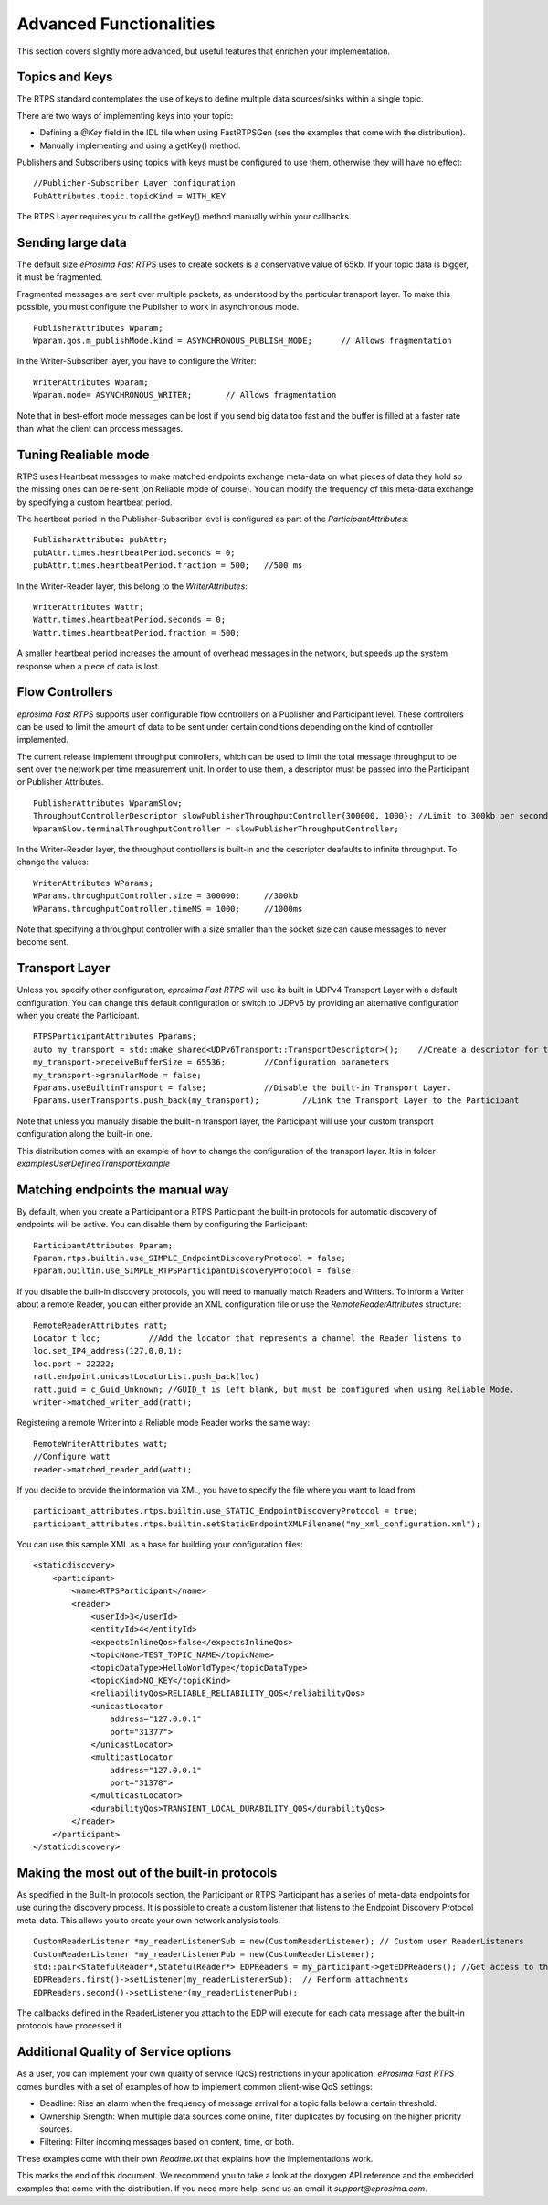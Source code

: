 Advanced Functionalities
========================


This section covers slightly more advanced, but useful features that enrichen your implementation.


Topics and Keys
---------------

The RTPS standard contemplates the use of keys to define multiple data sources/sinks within a single topic.

There are two ways of implementing keys into your topic:

* Defining a `@Key` field in the IDL file when using FastRTPSGen (see the examples that come with the distribution).
* Manually implementing and using a getKey() method.

Publishers and Subscribers using topics with keys must be configured to use them, otherwise they will have no effect: ::

        //Publicher-Subscriber Layer configuration
        PubAttributes.topic.topicKind = WITH_KEY

	
The RTPS Layer requires you to call the getKey() method manually within your callbacks.

Sending large data
------------------

The default size *eProsima Fast RTPS* uses to create sockets is a conservative value of 65kb. If your topic data is bigger, it must be fragmented.

Fragmented messages are sent over multiple packets, as understood by the particular transport layer. To make this possible, you must configure the Publisher to work in asynchronous mode. ::

        PublisherAttributes Wparam;
        Wparam.qos.m_publishMode.kind = ASYNCHRONOUS_PUBLISH_MODE;	// Allows fragmentation

In the Writer-Subscriber layer, you have to configure the Writer: ::

        WriterAttributes Wparam;
        Wparam.mode= ASYNCHRONOUS_WRITER;	// Allows fragmentation
	
Note that in best-effort mode messages can be lost if you send big data too fast and the buffer is filled at a faster rate than what the client can process messages.

Tuning Realiable mode
---------------------

RTPS uses Heartbeat messages to make matched endpoints exchange meta-data on what pieces of data they hold so the missing ones can be re-sent (on Reliable mode of course).
You can modify the frequency of this meta-data exchange by specifying a custom heartbeat period.

The heartbeat period in the Publisher-Subscriber level is configured as part of the `ParticipantAttributes`: ::

        PublisherAttributes pubAttr;
        pubAttr.times.heartbeatPeriod.seconds = 0;
        pubAttr.times.heartbeatPeriod.fraction = 500;	//500 ms
	
In the Writer-Reader layer, this belong to the `WriterAttributes`: ::

        WriterAttributes Wattr;
        Wattr.times.heartbeatPeriod.seconds = 0;
        Wattr.times.heartbeatPeriod.fraction = 500;
	
A smaller heartbeat period increases the amount of overhead messages in the network, but speeds up the system response when a piece of data
is lost.

Flow Controllers
----------------

*eprosima Fast RTPS* supports user configurable flow controllers on a Publisher and Participant level. These
controllers can be used to limit the amount of data to be sent under certain conditions depending on the
kind of controller implemented.

The current release implement throughput controllers, which can be used to limit the total message throughput to be sent
over the network per time measurement unit. In order to use them, a descriptor must be passed into the Participant or Publisher Attributes. ::

        PublisherAttributes WparamSlow;
        ThroughputControllerDescriptor slowPublisherThroughputController{300000, 1000};	//Limit to 300kb per second
        WparamSlow.terminalThroughputController = slowPublisherThroughputController;

In the Writer-Reader layer, the throughput controllers is built-in and the descriptor deafaults to infinite throughput. To change the values: ::

        WriterAttributes WParams;
        WParams.throughputController.size = 300000;	//300kb
        WParams.throughputController.timeMS = 1000;	//1000ms
	
Note that specifying a throughput controller with a size smaller than the socket size can cause messages to never become sent.

Transport Layer
---------------

Unless you specify other configuration, *eprosima Fast RTPS* will use its built in UDPv4 Transport Layer with a default configuration. You can change this default configuration or switch to UDPv6 
by providing an alternative configuration when you create the Participant. ::

        RTPSParticipantAttributes Pparams;
        auto my_transport = std::make_shared<UDPv6Transport::TransportDescriptor>();	//Create a descriptor for the new transport
        my_transport->receiveBufferSize = 65536;	//Configuration parameters
        my_transport->granularMode = false;
        Pparams.useBuiltinTransport = false;		//Disable the built-in Transport Layer.
        Pparams.userTransports.push_back(my_transport);		//Link the Transport Layer to the Participant

Note that unless you manualy disable the built-in transport layer, the Participant will use your custom transport configuration along the built-in one.
	
This distribution comes with an example of how to change the configuration of the transport layer. It is in folder `examples\UserDefinedTransportExample`

Matching endpoints the manual way
---------------------------------

By default, when you create a Participant or a RTPS Participant the built-in protocols for automatic discovery of endpoints will be active. You can disable them by configuring the Participant: ::

        ParticipantAttributes Pparam;
        Pparam.rtps.builtin.use_SIMPLE_EndpointDiscoveryProtocol = false;
        Pparam.builtin.use_SIMPLE_RTPSParticipantDiscoveryProtocol = false;

If you disable the built-in discovery protocols, you will need to manually match Readers and Writers. To inform a Writer about a remote Reader, you can either provide an XML configuration file or use the `RemoteReaderAttributes` structure: ::

        RemoteReaderAttributes ratt;
        Locator_t loc;		//Add the locator that represents a channel the Reader listens to
        loc.set_IP4_address(127,0,0,1);
        loc.port = 22222;
        ratt.endpoint.unicastLocatorList.push_back(loc)
        ratt.guid = c_Guid_Unknown; //GUID_t is left blank, but must be configured when using Reliable Mode.
        writer->matched_writer_add(ratt);

Registering a remote Writer into a Reliable mode Reader works the same way: ::

        RemoteWriterAttributes watt;
        //Configure watt
        reader->matched_reader_add(watt);

If you decide to provide the information via XML, you have to specify the file where you want to load from: ::

        participant_attributes.rtps.builtin.use_STATIC_EndpointDiscoveryProtocol = true;
        participant_attributes.rtps.builtin.setStaticEndpointXMLFilename("my_xml_configuration.xml");

You can use this sample XML as a base for building your configuration files: ::

        <staticdiscovery>
            <participant>
                <name>RTPSParticipant</name>
                <reader>
                    <userId>3</userId>
                    <entityId>4</entityId>
                    <expectsInlineQos>false</expectsInlineQos>
                    <topicName>TEST_TOPIC_NAME</topicName>
                    <topicDataType>HelloWorldType</topicDataType>
                    <topicKind>NO_KEY</topicKind>
                    <reliabilityQos>RELIABLE_RELIABILITY_QOS</reliabilityQos>
                    <unicastLocator
                        address="127.0.0.1"
                        port="31377">    
                    </unicastLocator>
                    <multicastLocator
                        address="127.0.0.1"
                        port="31378">
                    </multicastLocator>
                    <durabilityQos>TRANSIENT_LOCAL_DURABILITY_QOS</durabilityQos>
                </reader>
            </participant>
        </staticdiscovery>

Making the most out of the built-in protocols
-----------------------------------------

As specified in the Built-In protocols section, the Participant or RTPS Participant has a series of meta-data endpoints for use during the discovery process.
It is possible to create a custom listener that listens to the Endpoint Discovery Protocol meta-data. This allows you to create your own network analysis tools. ::

        CustomReaderListener *my_readerListenerSub = new(CustomReaderListener); // Custom user ReaderListeners
        CustomReaderListener *my_readerListenerPub = new(CustomReaderListener); 
        std::pair<StatefulReader*,StatefulReader*> EDPReaders = my_participant->getEDPReaders(); //Get access to the EDP endpoints
        EDPReaders.first()->setListener(my_readerListenerSub);	// Perform attachments
        EDPReaders.second()->setListener(my_readerListenerPub);

The callbacks defined in the ReaderListener you attach to the EDP will execute for each data message after the built-in protocols have processed it.

Additional Quality of Service options
-------------------------------------

As a user, you can implement your own quality of service (QoS) restrictions in your application. *eProsima Fast RTPS* comes bundles with a set of examples of how to implement common client-wise QoS settings:

* Deadline: Rise an alarm when the frequency of message arrival for a topic falls below a certain threshold.
* Ownership Srength: When multiple data sources come online, filter duplicates by focusing on the higher priority sources.
* Filtering: Filter incoming messages based on content, time, or both.

These examples come with their own `Readme.txt` that explains how the implementations work.


This marks the end of this document. We recommend you to take a look at the doxygen API reference and the embedded examples that come with the distribution. If you need more help, send us an email it `support@eprosima.com`.

